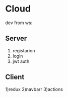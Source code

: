 * Cloud
  dev from ws:
** Server
  1) registarion
  2) login
  3) jwt auth
** Client
  1)redux
  2)navbarr
  3)actions